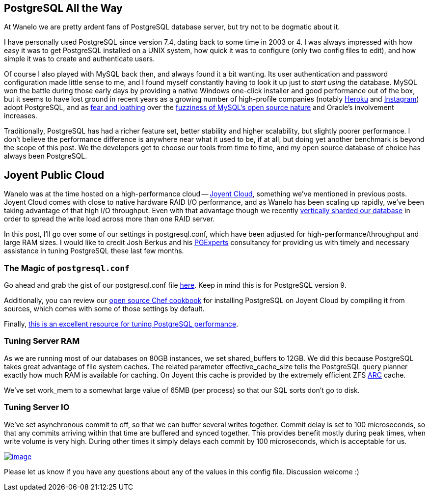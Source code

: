 :page-asciidoc_toc: true
:page-author_id: 1
:page-categories: ["programming", "devops", "cloud", "databases"]
:page-comments: true
:page-excerpt: In this post, I'll go over some of our settings in postgresql.conf, which have been adjusted for high-performance/throughput and large RAM sizes. I would like to credit Josh Berkus and his PGExperts consultancy for providing us with timely and necessary assistance in tuning PostgreSQL these last few months.
:page-layout: post
:page-liquid:
:page-post_image: /assets/images/posts/postgres/animated-distributed-postgres.svg
:page-tags: ["postgresql"]
:page-title: "How to configure PostgreSQL for very high read/write throughput"


== PostgreSQL All the Way

At Wanelo we are pretty ardent fans of PostgreSQL database server, but try not to be dogmatic about it.

I have personally used PostgreSQL since version 7.4, dating back to some time in 2003 or 4. I was always impressed with how easy it was to get PostgreSQL installed on a UNIX system, how quick it was to configure (only two config files to edit), and how simple it was to create and authenticate users.

Of course I also played with MySQL back then, and always found it a bit wanting. Its user authentication and password configuration made little sense to me, and I found myself constantly having to look it up just to _start using_ the database. MySQL won the battle during those early days by providing a native Windows one-click installer and good performance out of the box, but it seems to have lost ground in recent years as a growing number of high-profile companies (notably https://postgres.heroku.com/[Heroku] and http://instagram-engineering.tumblr.com/post/10853187575/sharding-ids-at-instagram[Instagram]) adopt PostgreSQL, and as http://news.ycombinator.com/item?id=4400797[fear and loathing] over the http://techcrunch.com/2012/08/18/oracle-makes-more-moves-to-kill-open-source-mysql/[fuzziness of MySQL's open source nature] and Oracle's involvement increases.

Traditionally, PostgreSQL has had a richer feature set, better stability and higher scalability, but slightly poorer performance. I don't believe the performance difference is anywhere near what it used to be, if at all, but doing yet another benchmark is beyond the scope of this post. We the developers get to choose our tools from time to time, and my open source database of choice has always been PostgreSQL.

== Joyent Public Cloud

Wanelo was at the time hosted on a high-performance cloud -- http://joyent.com/products/joyent-cloud[Joyent Cloud], something we've mentioned in previous posts. Joyent Cloud comes with close to native hardware RAID I/O performance, and as Wanelo has been scaling up rapidly, we've been taking advantage of that high I/O throughput. Even with that advantage though we recently http://building.wanelo.com/post/42361472646/the-case-for-vertical-sharding[vertically sharded our database] in order to spread the write load across more than one RAID server.

In this post, I'll go over some of our settings in postgresql.conf, which have been adjusted for high-performance/throughput and large RAM sizes. I would like to credit Josh Berkus and his http://www.pgexperts.com/[PGExperts] consultancy for providing us with timely and necessary assistance in tuning PostgreSQL these last few months.

=== The Magic of `postgresql.conf`

Go ahead and grab the gist of our postgresql.conf file https://gist.github.com/kigster/4751844[here]. Keep in mind this is for PostgreSQL version 9.

Additionally, you can review our https://github.com/wanelo-chef/postgres[open source Chef cookbook] for installing PostgreSQL on Joyent Cloud by compiling it from sources, which comes with some of those settings by default.

Finally, http://wiki.postgresql.org/wiki/Tuning_Your_PostgreSQL_Server[this is an excellent resource for tuning PostgreSQL performance].

=== Tuning Server RAM

As we are running most of our databases on 80GB instances, we set shared_buffers to 12GB. We did this because PostgreSQL takes great advantage of file system caches. The related parameter effective_cache_size tells the PostgreSQL query planner exactly how much RAM is available for caching. On Joyent this cache is provided by the extremely efficient ZFS http://en.wikipedia.org/wiki/Adaptive_replacement_cache[ARC] cache.

We've set work_mem to a somewhat large value of 65MB (per process) so that our SQL sorts don't go to disk.

=== Tuning Server IO

We've set asynchronous commit to off, so that we can buffer several writes together. Commit delay is set to 100 microseconds, so that any commits arriving within that time are buffered and synced together. This provides benefit mostly during peak times, when write volume is very high. During other times it simply delays each commit by 100 microseconds, which is acceptable for us.

image::http://media.tumblr.com/f8d00535aa1759fb037d32fc598f82d0/tumblr_inline_mihoqjKQOW1qz4rgp.png[image,link=https://gist.github.com/kigster/4751844]

Please let us know if you have any questions about any of the values in this config file. Discussion welcome :)

